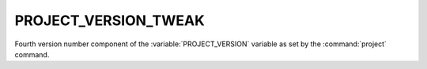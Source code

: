 PROJECT_VERSION_TWEAK
---------------------

Fourth version number component of the :variable:`PROJECT_VERSION`
variable as set by the :command:`project` command.
